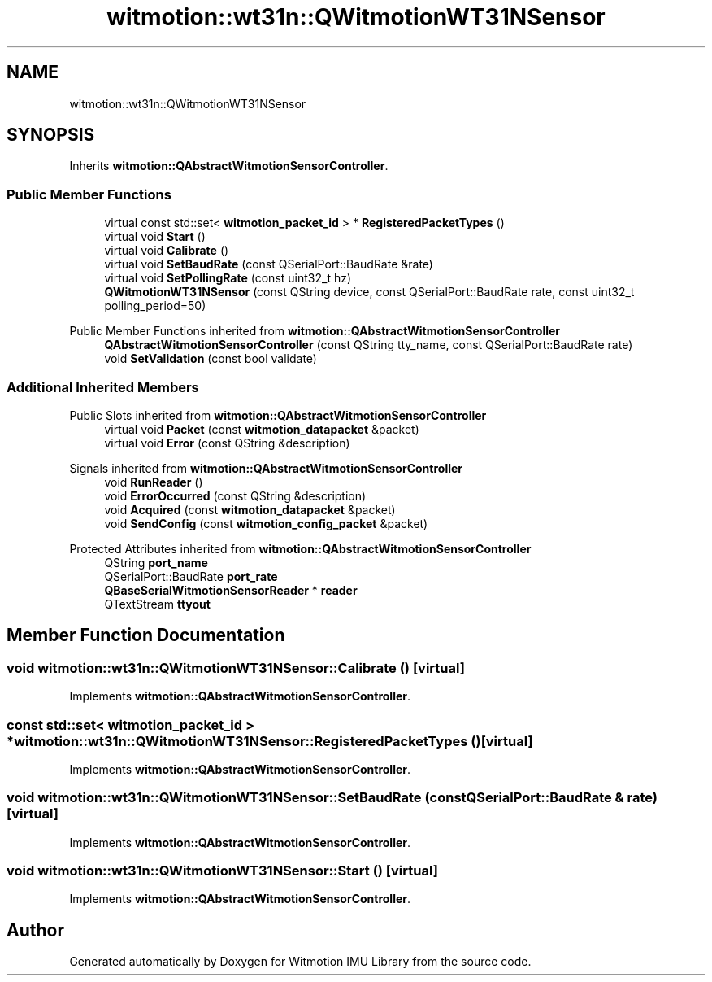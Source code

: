 .TH "witmotion::wt31n::QWitmotionWT31NSensor" 3 "Mon Feb 17 2025 17:07:52" "Version 1.2.28~dev_5c2e86d" "Witmotion IMU Library" \" -*- nroff -*-
.ad l
.nh
.SH NAME
witmotion::wt31n::QWitmotionWT31NSensor
.SH SYNOPSIS
.br
.PP
.PP
Inherits \fBwitmotion::QAbstractWitmotionSensorController\fP\&.
.SS "Public Member Functions"

.in +1c
.ti -1c
.RI "virtual const std::set< \fBwitmotion_packet_id\fP > * \fBRegisteredPacketTypes\fP ()"
.br
.ti -1c
.RI "virtual void \fBStart\fP ()"
.br
.ti -1c
.RI "virtual void \fBCalibrate\fP ()"
.br
.ti -1c
.RI "virtual void \fBSetBaudRate\fP (const QSerialPort::BaudRate &rate)"
.br
.ti -1c
.RI "virtual void \fBSetPollingRate\fP (const uint32_t hz)"
.br
.ti -1c
.RI "\fBQWitmotionWT31NSensor\fP (const QString device, const QSerialPort::BaudRate rate, const uint32_t polling_period=50)"
.br
.in -1c

Public Member Functions inherited from \fBwitmotion::QAbstractWitmotionSensorController\fP
.in +1c
.ti -1c
.RI "\fBQAbstractWitmotionSensorController\fP (const QString tty_name, const QSerialPort::BaudRate rate)"
.br
.ti -1c
.RI "void \fBSetValidation\fP (const bool validate)"
.br
.in -1c
.SS "Additional Inherited Members"


Public Slots inherited from \fBwitmotion::QAbstractWitmotionSensorController\fP
.in +1c
.ti -1c
.RI "virtual void \fBPacket\fP (const \fBwitmotion_datapacket\fP &packet)"
.br
.ti -1c
.RI "virtual void \fBError\fP (const QString &description)"
.br
.in -1c

Signals inherited from \fBwitmotion::QAbstractWitmotionSensorController\fP
.in +1c
.ti -1c
.RI "void \fBRunReader\fP ()"
.br
.ti -1c
.RI "void \fBErrorOccurred\fP (const QString &description)"
.br
.ti -1c
.RI "void \fBAcquired\fP (const \fBwitmotion_datapacket\fP &packet)"
.br
.ti -1c
.RI "void \fBSendConfig\fP (const \fBwitmotion_config_packet\fP &packet)"
.br
.in -1c

Protected Attributes inherited from \fBwitmotion::QAbstractWitmotionSensorController\fP
.in +1c
.ti -1c
.RI "QString \fBport_name\fP"
.br
.ti -1c
.RI "QSerialPort::BaudRate \fBport_rate\fP"
.br
.ti -1c
.RI "\fBQBaseSerialWitmotionSensorReader\fP * \fBreader\fP"
.br
.ti -1c
.RI "QTextStream \fBttyout\fP"
.br
.in -1c
.SH "Member Function Documentation"
.PP 
.SS "void witmotion::wt31n::QWitmotionWT31NSensor::Calibrate ()\fC [virtual]\fP"

.PP
Implements \fBwitmotion::QAbstractWitmotionSensorController\fP\&.
.SS "const std::set< \fBwitmotion_packet_id\fP > * witmotion::wt31n::QWitmotionWT31NSensor::RegisteredPacketTypes ()\fC [virtual]\fP"

.PP
Implements \fBwitmotion::QAbstractWitmotionSensorController\fP\&.
.SS "void witmotion::wt31n::QWitmotionWT31NSensor::SetBaudRate (const QSerialPort::BaudRate & rate)\fC [virtual]\fP"

.PP
Implements \fBwitmotion::QAbstractWitmotionSensorController\fP\&.
.SS "void witmotion::wt31n::QWitmotionWT31NSensor::Start ()\fC [virtual]\fP"

.PP
Implements \fBwitmotion::QAbstractWitmotionSensorController\fP\&.

.SH "Author"
.PP 
Generated automatically by Doxygen for Witmotion IMU Library from the source code\&.
